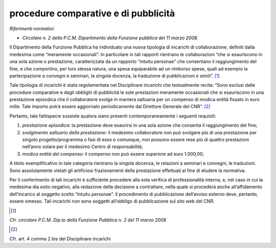 procedure comparative e di pubblicità
=====================================

*Riferimenti normativi:*

- *Circolare n. 2 della P.C.M. Dipartimento della Funzione pubblica del 11 marzo 2008.*

Il Dipartimento della Funzione Pubblica ha individuato una nuova tipologia di incarichi di collaborazione, definiti dalla medesima come “meramente occasionali”. In particolare in tali rapporti rientrano le collaborazioni “che si esauriscono in una sola azione o prestazione, caratterizzata da un rapporto “intuitu personae” che consentano il raggiungimento del fine, e che comportino, per loro stessa natura, una spesa equiparabile ad un rimborso spese, quali ad esempio la partecipazione a convegni e seminari, la singola docenza, la traduzione di pubblicazioni e simili”.  [1]_

Tale tipologia di incarichi è stata regolamentata nel Disciplinare incarichi che testualmente recita: “Sono esclusi dalle procedure comparative e dagli obblighi di pubblicità le sole prestazioni meramente occasionali che si esauriscono in una prestazione episodica che il collaboratore svolge in maniera saltuaria per un compenso di modica entità fissato in euro mille. Tale importo potrà essere aggiornato periodicamente dal Direttore Generale del CNR”.  [2]_

Pertanto, tale fattispecie sussiste qualora siano presenti contemporaneamente i seguenti requisiti:

1. *prestazione episodica*: la prestazione deve esaurirsi in una sola azione che consenta il raggiungimento del fine;

2. *svolgimento saltuario della prestazione*: il medesimo collaboratore non può svolgere più di una prestazione per singolo progetto/programma o fasi di esso e comunque, non possono essere rese più di quattro prestazioni nell’anno solare per il medesimo Centro di responsabilità;

3. *modica entità del compenso*: il compenso non può essere superiore ad euro 1.000,00;

A titolo esemplificativo in tale categoria rientrano la singola docenza, le relazioni a seminari e convegni, le traduzioni. Sono assolutamente vietati gli artificiosi frazionamenti della prestazione effettuati al fine di eludere la normativa.

Per il conferimento di tali incarichi è sufficiente procedere alla sola verifica di professionalità interna, e, nel caso in cui la medesima dia esito negativo, alla redazione della decisione a contrattare, nella quale si procederà anche all’affidamento dell’incarico al soggetto scelto “intuitu personae”. Il procedimento di pubblicazione dell’avviso esterno deve, pertanto, essere omesso. Tali incarichi non sono soggetti all’obbligo di pubblicazione sul sito web del CNR.

.. [1]
Cfr. c\ \ *ircolare P.C.M. Dip.to della Funzione Pubblica n. 2 del    11 marzo 2008*

.. [2] 
Cfr. art. 4 comma 2 bis del Disciplinare incarichi
